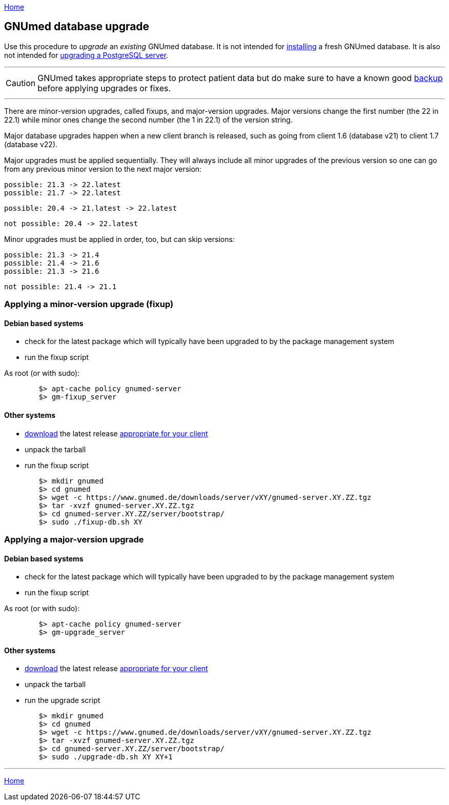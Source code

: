 link:index.html[Home]

== GNUmed database upgrade

Use this procedure to _upgrade_ an _existing_ GNUmed
database. It is not intended for
link:GNUmedDatabaseInstallation.html[installing] a fresh
GNUmed database. It is also not intended for
https://www.postgresql.org/docs/devel/pgupgrade.html[upgrading
a PostgreSQL server].

'''''
CAUTION: GNUmed takes appropriate steps to protect
patient data but do make sure to have a known good
link:GNUmedDatabaseBackup.html[backup] before
applying upgrades or fixes.

'''''

There are minor-version upgrades, called fixups, and
major-version upgrades. Major versions change the first
number (the 22 in 22.1) while minor ones change the second
number (the 1 in 22.1) of the version string.

Major database upgrades happen when a new client branch is
released, such as going from client 1.6 (database v21) to
client 1.7 (database v22).

Major upgrades must be applied sequentially. They will always
include all minor upgrades of the previous version so one can
go from any previous minor version to the next major version:

	possible: 21.3 -> 22.latest
	possible: 21.7 -> 22.latest

	possible: 20.4 -> 21.latest -> 22.latest

	not possible: 20.4 -> 22.latest

Minor upgrades must be applied in order, too, but can skip versions:

	possible: 21.3 -> 21.4
	possible: 21.4 -> 21.6
	possible: 21.3 -> 21.6

	not possible: 21.4 -> 21.1

=== Applying a minor-version upgrade (fixup)

==== Debian based systems

	* check for the latest package which will typically have been upgraded to by the package management system
	* run the fixup script

As root (or with sudo):

-------------------------------------
	$> apt-cache policy gnumed-server
	$> gm-fixup_server
-------------------------------------

==== Other systems

	* https://www.gnumed.de/downloads/server/[download] the latest release https://www.gnumed.de/downloads/readme.txt[appropriate for your client]
	* unpack the tarball
	* run the fixup script

-------------------------------------
	$> mkdir gnumed
	$> cd gnumed
	$> wget -c https://www.gnumed.de/downloads/server/vXY/gnumed-server.XY.ZZ.tgz
	$> tar -xvzf gnumed-server.XY.ZZ.tgz
	$> cd gnumed-server.XY.ZZ/server/bootstrap/
	$> sudo ./fixup-db.sh XY
-------------------------------------

=== Applying a major-version upgrade

==== Debian based systems

	* check for the latest package which will typically have been upgraded to by the package management system
	* run the fixup script

As root (or with sudo):

-------------------------------------
	$> apt-cache policy gnumed-server
	$> gm-upgrade_server
-------------------------------------

==== Other systems

	* https://www.gnumed.de/downloads/server/[download] the latest release https://www.gnumed.de/downloads/readme.txt[appropriate for your client]
	* unpack the tarball
	* run the upgrade script

-------------------------------------
	$> mkdir gnumed
	$> cd gnumed
	$> wget -c https://www.gnumed.de/downloads/server/vXY/gnumed-server.XY.ZZ.tgz
	$> tar -xvzf gnumed-server.XY.ZZ.tgz
	$> cd gnumed-server.XY.ZZ/server/bootstrap/
	$> sudo ./upgrade-db.sh XY XY+1
-------------------------------------

'''''
link:index.html[Home]
